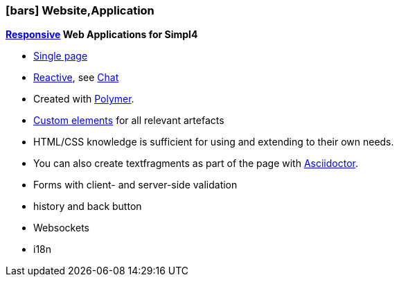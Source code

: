:linkattrs:

=== icon:bars[size=1x,role=black] Website,Application ===


//image::p-logo.svg[align="center",width=30%,scaledwidth=35%]

*link:http://de.wikipedia.org/wiki/Responsive_Webdesign[Responsive,window="_blank"]  Web Applications for Simpl4*

* link:http://de.wikipedia.org/wiki/Single-page-Webanwendung[Single page,window="_blank"]
* link:http://www.reactivemanifesto.org[Reactive,window="_blank"], see link:local:xmppchat[Chat]
* Created with link:http://polymer-project.org[Polymer,window="_ blank"].
* link:https://www.polymer-project.org/platform/custom-elements.html[Custom elements, window="_ blank"] for all relevant artefacts
* HTML/CSS knowledge is sufficient for using and extending to their own needs.
* You can also create textfragments as part of the page with link:http://asciidoctor.org[Asciidoctor, window="_ blank"].
* Forms with client- and server-side validation
* history and back button
* Websockets
* i18n
